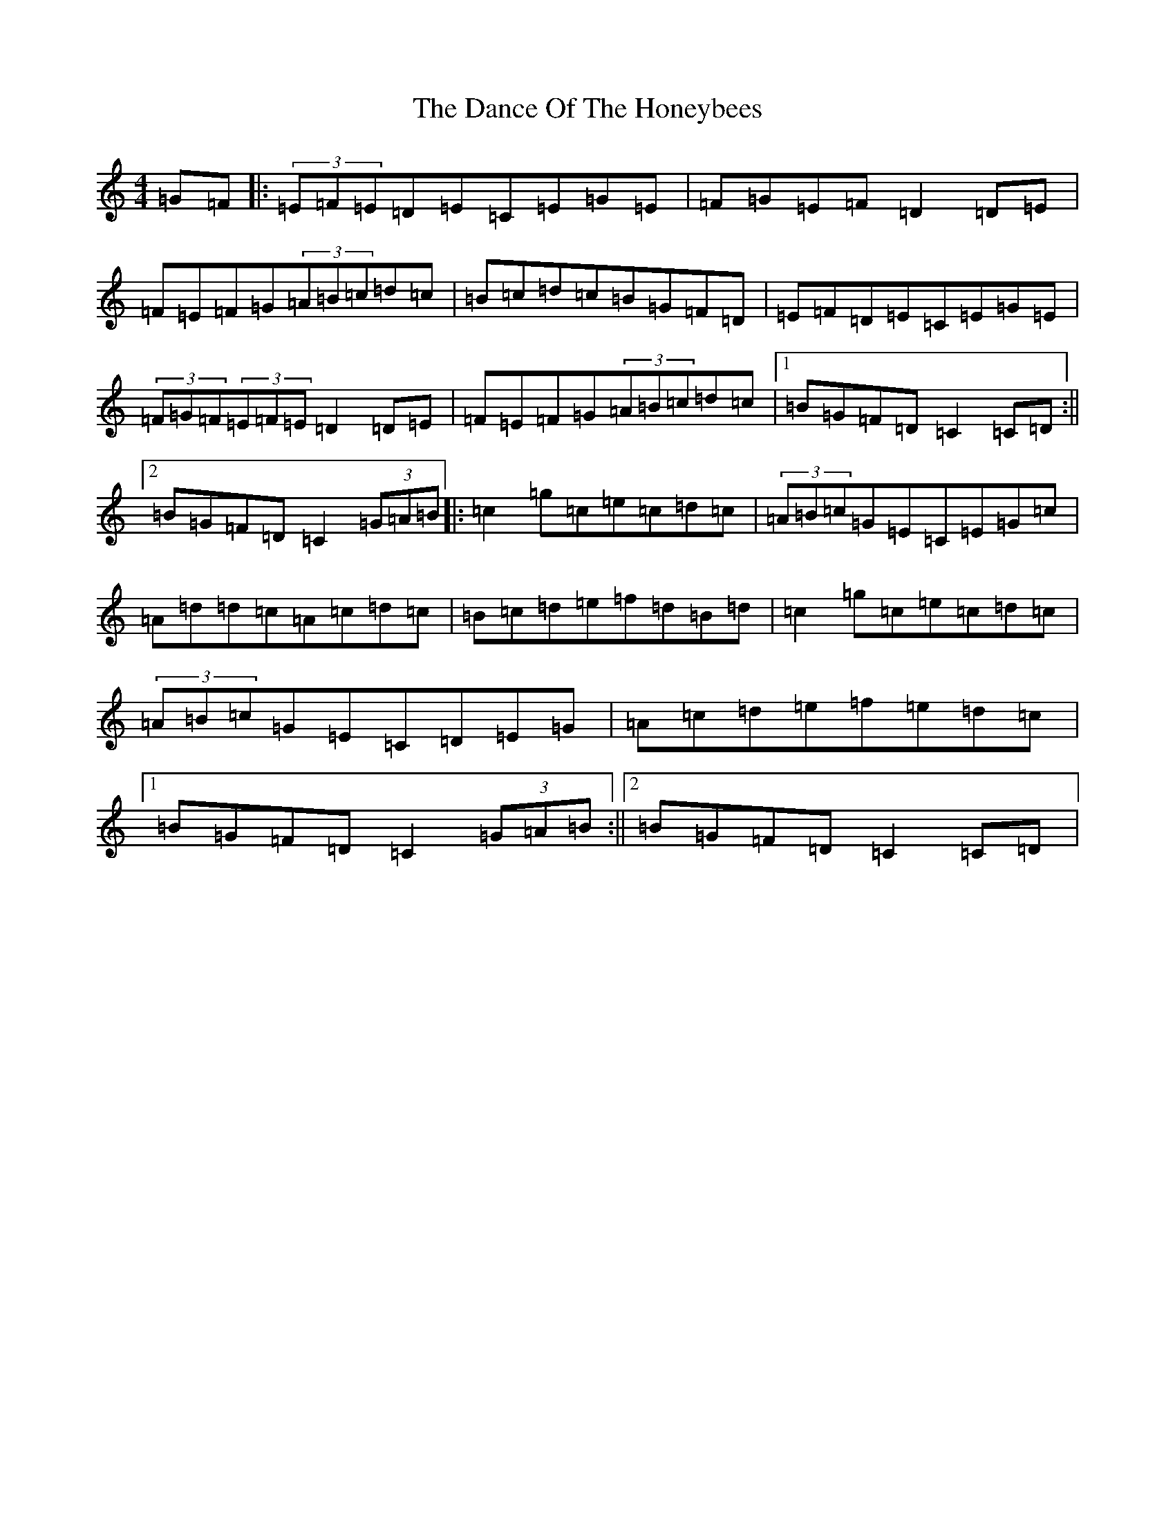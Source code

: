 X: 4765
T: Dance Of The Honeybees, The
S: https://thesession.org/tunes/130#setting130
R: hornpipe
M:4/4
L:1/8
K: C Major
=G=F|:(3=E=F=E=D=E=C=E=G=E|=F=G=E=F=D2=D=E|=F=E=F=G(3=A=B=c=d=c|=B=c=d=c=B=G=F=D|=E=F=D=E=C=E=G=E|(3=F=G=F(3=E=F=E=D2=D=E|=F=E=F=G(3=A=B=c=d=c|1=B=G=F=D=C2=C=D:||2=B=G=F=D=C2(3=G=A=B|:=c2=g=c=e=c=d=c|(3=A=B=c=G=E=C=E=G=c|=A=d=d=c=A=c=d=c|=B=c=d=e=f=d=B=d|=c2=g=c=e=c=d=c|(3=A=B=c=G=E=C=D=E=G|=A=c=d=e=f=e=d=c|1=B=G=F=D=C2(3=G=A=B:||2=B=G=F=D=C2=C=D|